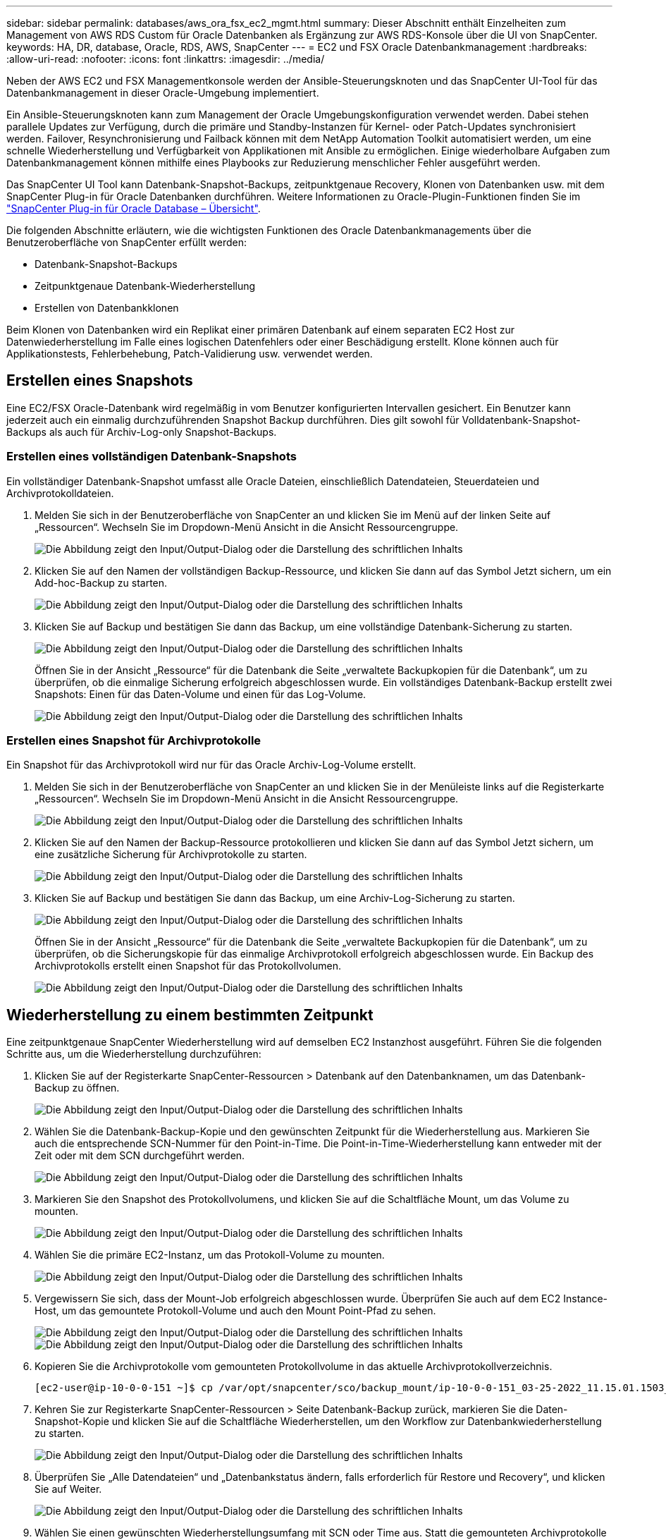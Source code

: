 ---
sidebar: sidebar 
permalink: databases/aws_ora_fsx_ec2_mgmt.html 
summary: Dieser Abschnitt enthält Einzelheiten zum Management von AWS RDS Custom für Oracle Datenbanken als Ergänzung zur AWS RDS-Konsole über die UI von SnapCenter. 
keywords: HA, DR, database, Oracle, RDS, AWS, SnapCenter 
---
= EC2 und FSX Oracle Datenbankmanagement
:hardbreaks:
:allow-uri-read: 
:nofooter: 
:icons: font
:linkattrs: 
:imagesdir: ../media/


[role="lead"]
Neben der AWS EC2 und FSX Managementkonsole werden der Ansible-Steuerungsknoten und das SnapCenter UI-Tool für das Datenbankmanagement in dieser Oracle-Umgebung implementiert.

Ein Ansible-Steuerungsknoten kann zum Management der Oracle Umgebungskonfiguration verwendet werden. Dabei stehen parallele Updates zur Verfügung, durch die primäre und Standby-Instanzen für Kernel- oder Patch-Updates synchronisiert werden. Failover, Resynchronisierung und Failback können mit dem NetApp Automation Toolkit automatisiert werden, um eine schnelle Wiederherstellung und Verfügbarkeit von Applikationen mit Ansible zu ermöglichen. Einige wiederholbare Aufgaben zum Datenbankmanagement können mithilfe eines Playbooks zur Reduzierung menschlicher Fehler ausgeführt werden.

Das SnapCenter UI Tool kann Datenbank-Snapshot-Backups, zeitpunktgenaue Recovery, Klonen von Datenbanken usw. mit dem SnapCenter Plug-in für Oracle Datenbanken durchführen. Weitere Informationen zu Oracle-Plugin-Funktionen finden Sie im link:https://docs.netapp.com/ocsc-43/index.jsp?topic=%2Fcom.netapp.doc.ocsc-con%2FGUID-CF6B23A3-2B2B-426F-826B-490706880EE8.html["SnapCenter Plug-in für Oracle Database – Übersicht"^].

Die folgenden Abschnitte erläutern, wie die wichtigsten Funktionen des Oracle Datenbankmanagements über die Benutzeroberfläche von SnapCenter erfüllt werden:

* Datenbank-Snapshot-Backups
* Zeitpunktgenaue Datenbank-Wiederherstellung
* Erstellen von Datenbankklonen


Beim Klonen von Datenbanken wird ein Replikat einer primären Datenbank auf einem separaten EC2 Host zur Datenwiederherstellung im Falle eines logischen Datenfehlers oder einer Beschädigung erstellt. Klone können auch für Applikationstests, Fehlerbehebung, Patch-Validierung usw. verwendet werden.



== Erstellen eines Snapshots

Eine EC2/FSX Oracle-Datenbank wird regelmäßig in vom Benutzer konfigurierten Intervallen gesichert. Ein Benutzer kann jederzeit auch ein einmalig durchzuführenden Snapshot Backup durchführen. Dies gilt sowohl für Volldatenbank-Snapshot-Backups als auch für Archiv-Log-only Snapshot-Backups.



=== Erstellen eines vollständigen Datenbank-Snapshots

Ein vollständiger Datenbank-Snapshot umfasst alle Oracle Dateien, einschließlich Datendateien, Steuerdateien und Archivprotokolldateien.

. Melden Sie sich in der Benutzeroberfläche von SnapCenter an und klicken Sie im Menü auf der linken Seite auf „Ressourcen“. Wechseln Sie im Dropdown-Menü Ansicht in die Ansicht Ressourcengruppe.
+
image:aws_rds_custom_deploy_snp_10.png["Die Abbildung zeigt den Input/Output-Dialog oder die Darstellung des schriftlichen Inhalts"]

. Klicken Sie auf den Namen der vollständigen Backup-Ressource, und klicken Sie dann auf das Symbol Jetzt sichern, um ein Add-hoc-Backup zu starten.
+
image:aws_rds_custom_deploy_snp_11.png["Die Abbildung zeigt den Input/Output-Dialog oder die Darstellung des schriftlichen Inhalts"]

. Klicken Sie auf Backup und bestätigen Sie dann das Backup, um eine vollständige Datenbank-Sicherung zu starten.
+
image:aws_rds_custom_deploy_snp_12.png["Die Abbildung zeigt den Input/Output-Dialog oder die Darstellung des schriftlichen Inhalts"]

+
Öffnen Sie in der Ansicht „Ressource“ für die Datenbank die Seite „verwaltete Backupkopien für die Datenbank“, um zu überprüfen, ob die einmalige Sicherung erfolgreich abgeschlossen wurde. Ein vollständiges Datenbank-Backup erstellt zwei Snapshots: Einen für das Daten-Volume und einen für das Log-Volume.

+
image:aws_rds_custom_deploy_snp_13.png["Die Abbildung zeigt den Input/Output-Dialog oder die Darstellung des schriftlichen Inhalts"]





=== Erstellen eines Snapshot für Archivprotokolle

Ein Snapshot für das Archivprotokoll wird nur für das Oracle Archiv-Log-Volume erstellt.

. Melden Sie sich in der Benutzeroberfläche von SnapCenter an und klicken Sie in der Menüleiste links auf die Registerkarte „Ressourcen“. Wechseln Sie im Dropdown-Menü Ansicht in die Ansicht Ressourcengruppe.
+
image:aws_rds_custom_deploy_snp_10.png["Die Abbildung zeigt den Input/Output-Dialog oder die Darstellung des schriftlichen Inhalts"]

. Klicken Sie auf den Namen der Backup-Ressource protokollieren und klicken Sie dann auf das Symbol Jetzt sichern, um eine zusätzliche Sicherung für Archivprotokolle zu starten.
+
image:aws_rds_custom_deploy_snp_14.png["Die Abbildung zeigt den Input/Output-Dialog oder die Darstellung des schriftlichen Inhalts"]

. Klicken Sie auf Backup und bestätigen Sie dann das Backup, um eine Archiv-Log-Sicherung zu starten.
+
image:aws_rds_custom_deploy_snp_15.png["Die Abbildung zeigt den Input/Output-Dialog oder die Darstellung des schriftlichen Inhalts"]

+
Öffnen Sie in der Ansicht „Ressource“ für die Datenbank die Seite „verwaltete Backupkopien für die Datenbank“, um zu überprüfen, ob die Sicherungskopie für das einmalige Archivprotokoll erfolgreich abgeschlossen wurde. Ein Backup des Archivprotokolls erstellt einen Snapshot für das Protokollvolumen.

+
image:aws_rds_custom_deploy_snp_16.png["Die Abbildung zeigt den Input/Output-Dialog oder die Darstellung des schriftlichen Inhalts"]





== Wiederherstellung zu einem bestimmten Zeitpunkt

Eine zeitpunktgenaue SnapCenter Wiederherstellung wird auf demselben EC2 Instanzhost ausgeführt. Führen Sie die folgenden Schritte aus, um die Wiederherstellung durchzuführen:

. Klicken Sie auf der Registerkarte SnapCenter-Ressourcen > Datenbank auf den Datenbanknamen, um das Datenbank-Backup zu öffnen.
+
image:aws_rds_custom_deploy_snp_17.png["Die Abbildung zeigt den Input/Output-Dialog oder die Darstellung des schriftlichen Inhalts"]

. Wählen Sie die Datenbank-Backup-Kopie und den gewünschten Zeitpunkt für die Wiederherstellung aus. Markieren Sie auch die entsprechende SCN-Nummer für den Point-in-Time. Die Point-in-Time-Wiederherstellung kann entweder mit der Zeit oder mit dem SCN durchgeführt werden.
+
image:aws_rds_custom_deploy_snp_18.png["Die Abbildung zeigt den Input/Output-Dialog oder die Darstellung des schriftlichen Inhalts"]

. Markieren Sie den Snapshot des Protokollvolumens, und klicken Sie auf die Schaltfläche Mount, um das Volume zu mounten.
+
image:aws_rds_custom_deploy_snp_19.png["Die Abbildung zeigt den Input/Output-Dialog oder die Darstellung des schriftlichen Inhalts"]

. Wählen Sie die primäre EC2-Instanz, um das Protokoll-Volume zu mounten.
+
image:aws_rds_custom_deploy_snp_20.png["Die Abbildung zeigt den Input/Output-Dialog oder die Darstellung des schriftlichen Inhalts"]

. Vergewissern Sie sich, dass der Mount-Job erfolgreich abgeschlossen wurde. Überprüfen Sie auch auf dem EC2 Instance-Host, um das gemountete Protokoll-Volume und auch den Mount Point-Pfad zu sehen.
+
image:aws_rds_custom_deploy_snp_21_1.png["Die Abbildung zeigt den Input/Output-Dialog oder die Darstellung des schriftlichen Inhalts"] image:aws_rds_custom_deploy_snp_21_2.png["Die Abbildung zeigt den Input/Output-Dialog oder die Darstellung des schriftlichen Inhalts"]

. Kopieren Sie die Archivprotokolle vom gemounteten Protokollvolume in das aktuelle Archivprotokollverzeichnis.
+
[listing]
----
[ec2-user@ip-10-0-0-151 ~]$ cp /var/opt/snapcenter/sco/backup_mount/ip-10-0-0-151_03-25-2022_11.15.01.1503_1/ORCL/1/db/ORCL_A/arch/*.arc /ora_nfs_log/db/ORCL_A/arch/
----
. Kehren Sie zur Registerkarte SnapCenter-Ressourcen > Seite Datenbank-Backup zurück, markieren Sie die Daten-Snapshot-Kopie und klicken Sie auf die Schaltfläche Wiederherstellen, um den Workflow zur Datenbankwiederherstellung zu starten.
+
image:aws_rds_custom_deploy_snp_22.png["Die Abbildung zeigt den Input/Output-Dialog oder die Darstellung des schriftlichen Inhalts"]

. Überprüfen Sie „Alle Datendateien“ und „Datenbankstatus ändern, falls erforderlich für Restore und Recovery“, und klicken Sie auf Weiter.
+
image:aws_rds_custom_deploy_snp_23.png["Die Abbildung zeigt den Input/Output-Dialog oder die Darstellung des schriftlichen Inhalts"]

. Wählen Sie einen gewünschten Wiederherstellungsumfang mit SCN oder Time aus. Statt die gemounteten Archivprotokolle wie in Schritt 6 gezeigt in das aktuelle Logverzeichnis zu kopieren, kann der gemountete Archiv-Log-Pfad in "Geben Sie externe Archiv-Log-Dateien Speicherorte" zur Wiederherstellung aufgelistet werden.
+
image:aws_rds_custom_deploy_snp_24_1.png["Die Abbildung zeigt den Input/Output-Dialog oder die Darstellung des schriftlichen Inhalts"]

. Geben Sie bei Bedarf ein optionales Preskript an.
+
image:aws_rds_custom_deploy_snp_25.png["Die Abbildung zeigt den Input/Output-Dialog oder die Darstellung des schriftlichen Inhalts"]

. Geben Sie ggf. ein optionales Nachskript an, das ausgeführt werden soll. Überprüfen Sie die geöffnete Datenbank nach der Wiederherstellung.
+
image:aws_rds_custom_deploy_snp_26.png["Die Abbildung zeigt den Input/Output-Dialog oder die Darstellung des schriftlichen Inhalts"]

. Geben Sie einen SMTP-Server und eine E-Mail-Adresse an, wenn eine Jobbenachrichtigung erforderlich ist.
+
image:aws_rds_custom_deploy_snp_27.png["Die Abbildung zeigt den Input/Output-Dialog oder die Darstellung des schriftlichen Inhalts"]

. Stellen Sie die Jobübersicht wieder her. Klicken Sie auf Fertig stellen, um den Wiederherstellungsauftrag zu starten.
+
image:aws_rds_custom_deploy_snp_28.png["Die Abbildung zeigt den Input/Output-Dialog oder die Darstellung des schriftlichen Inhalts"]

. Validieren Sie die Wiederherstellung aus SnapCenter.
+
image:aws_rds_custom_deploy_snp_29_1.png["Die Abbildung zeigt den Input/Output-Dialog oder die Darstellung des schriftlichen Inhalts"]

. Validieren Sie die Wiederherstellung über den EC2 Instance Host.
+
image:aws_rds_custom_deploy_snp_29_2.png["Die Abbildung zeigt den Input/Output-Dialog oder die Darstellung des schriftlichen Inhalts"]

. Um die Bereitstellung des Wiederherstellungsprotokollvolumens aufzuheben, kehren Sie die Schritte in Schritt 4 um.




== Erstellen eines Datenbankklons

Der folgende Abschnitt zeigt, wie der Workflow für SnapCenter-Klone zum Erstellen eines Datenbankklonen aus einer primären Datenbank auf eine Standby-EC2-Instanz verwendet wird.

. Erstellen Sie mit der vollständigen Backup-Ressourcengruppe ein vollständiges Snapshot-Backup der primären Datenbank von SnapCenter.
+
image:aws_rds_custom_deploy_replica_02.png["Die Abbildung zeigt den Input/Output-Dialog oder die Darstellung des schriftlichen Inhalts"]

. Öffnen Sie auf der Registerkarte SnapCenter-Ressource > Datenbank die Seite Datenbank-Backup-Verwaltung für die primäre Datenbank, aus der das Replikat erstellt werden soll.
+
image:aws_rds_custom_deploy_replica_04.png["Die Abbildung zeigt den Input/Output-Dialog oder die Darstellung des schriftlichen Inhalts"]

. Mounten Sie den in Schritt 4 erstellte Protokoll-Volume-Snapshot zum Standby-EC2-Instanz-Host.
+
image:aws_rds_custom_deploy_replica_13.png["Die Abbildung zeigt den Input/Output-Dialog oder die Darstellung des schriftlichen Inhalts"] image:aws_rds_custom_deploy_replica_14.png["Die Abbildung zeigt den Input/Output-Dialog oder die Darstellung des schriftlichen Inhalts"]

. Markieren Sie die für das Replikat zu klonenden Snapshot Kopie und klicken Sie auf die Schaltfläche Klonen, um das Klonverfahren zu starten.
+
image:aws_rds_custom_deploy_replica_05.png["Die Abbildung zeigt den Input/Output-Dialog oder die Darstellung des schriftlichen Inhalts"]

. Ändern Sie den Namen der Replikatkopie, damit sie sich vom Namen der primären Datenbank unterscheidet. Klicken Sie Auf Weiter.
+
image:aws_rds_custom_deploy_replica_06.png["Die Abbildung zeigt den Input/Output-Dialog oder die Darstellung des schriftlichen Inhalts"]

. Ändern Sie den Klon-Host auf den Standby-EC2-Host, akzeptieren Sie die Standardbenennung und klicken Sie auf Weiter.
+
image:aws_rds_custom_deploy_replica_07.png["Die Abbildung zeigt den Input/Output-Dialog oder die Darstellung des schriftlichen Inhalts"]

. Ändern Sie Ihre Oracle-Starteinstellungen auf die für den Oracle-Zielserver-Host konfigurierten Einstellungen, und klicken Sie auf Weiter.
+
image:aws_rds_custom_deploy_replica_08.png["Die Abbildung zeigt den Input/Output-Dialog oder die Darstellung des schriftlichen Inhalts"]

. Geben Sie einen Wiederherstellungspunkt mit entweder Time oder dem SCN und dem angehängten Archivprotokollpfad an.
+
image:aws_rds_custom_deploy_replica_15.png["Die Abbildung zeigt den Input/Output-Dialog oder die Darstellung des schriftlichen Inhalts"]

. Senden Sie bei Bedarf die SMTP-E-Mail-Einstellungen.
+
image:aws_rds_custom_deploy_replica_11.png["Die Abbildung zeigt den Input/Output-Dialog oder die Darstellung des schriftlichen Inhalts"]

. Klonen Sie die Jobübersicht, und klicken Sie auf Fertig stellen, um den Klonauftrag zu starten.
+
image:aws_rds_custom_deploy_replica_12.png["Die Abbildung zeigt den Input/Output-Dialog oder die Darstellung des schriftlichen Inhalts"]

. Überprüfen Sie das Klon-Jobprotokoll, indem Sie das Klon-Jobprotokoll überprüfen.
+
image:aws_rds_custom_deploy_replica_17.png["Die Abbildung zeigt den Input/Output-Dialog oder die Darstellung des schriftlichen Inhalts"]

+
Die geklonte Datenbank ist sofort in SnapCenter registriert.

+
image:aws_rds_custom_deploy_replica_18.png["Die Abbildung zeigt den Input/Output-Dialog oder die Darstellung des schriftlichen Inhalts"]

. Deaktivieren Sie den Oracle Archivprotokollmodus. Melden Sie sich als oracle-Benutzer bei der EC2-Instanz an und führen Sie den folgenden Befehl aus:
+
[source, cli]
----
sqlplus / as sysdba
----
+
[source, cli]
----
shutdown immediate;
----
+
[source, cli]
----
startup mount;
----
+
[source, cli]
----
alter database noarchivelog;
----
+
[source, cli]
----
alter database open;
----



NOTE: Anstelle primärer Oracle Backup-Kopien kann ein Klon auch aus replizierten sekundären Backup-Kopien auf dem FSX Ziel-Cluster erstellt werden. Dies gilt gleichermaßen.



== HA-Failover auf Standby und Resynchronisierung

Der Standby Oracle HA Cluster bietet Hochverfügbarkeit bei einem Ausfall am primären Standort, entweder in der Rechenschicht oder auf der Storage-Ebene. Ein wesentlicher Vorteil der Lösung besteht darin, dass Anwender die Infrastruktur jederzeit und beliebig oft testen und validieren können. Failover kann vom Benutzer simuliert oder durch wirklichen Ausfall ausgelöst werden. Die Failover-Prozesse sind identisch und können für ein schnelles Applikations-Recovery automatisiert werden.

Siehe folgende Liste der Failover-Verfahren:

. Führen Sie bei einem simulierten Failover ein Protokoll-Snapshot-Backup aus, um die neuesten Transaktionen auf den Standby-Standort zu leeren, wie im Abschnitt dargestellt <<Erstellen eines Snapshot für Archivprotokolle>>. Bei einem durch einen tatsächlichen Ausfall ausgelösten Failover werden die letzten wiederherstellbaren Daten auf den Standby-Standort repliziert, wobei das letzte erfolgreiche Backup des geplanten Protokoll-Volumes erfolgt.
. SnapMirror zwischen primärem und Standby FSX-Cluster unterbrechen
. Mounten Sie die replizierten Standby-Datenbank-Volumes auf dem Standby-EC2 Instance-Host.
. Verknüpfen Sie die Oracle-Binärdatei neu, wenn die replizierte Oracle-Binärdatei für die Oracle-Wiederherstellung verwendet wird.
. Stellen Sie die Standby-Oracle-Datenbank auf das letzte verfügbare Archivprotokoll wieder her.
. Öffnen Sie die Standby-Oracle-Datenbank für den Anwendungs- und Benutzerzugriff.
. Bei einem tatsächlichen Ausfall des primären Standorts übernimmt die Standby-Oracle-Datenbank nun die Rolle des neuen primären Standorts und Datenbank-Volumes können dazu verwendet werden, den ausgefallenen primären Standort als neuen Standby-Standort mit der Reverse SnapMirror Methode wiederherzustellen.
. Wenn ein simulierter Ausfall des primären Standorts im Rahmen des Tests oder der Validierung auftritt, fahren Sie nach Abschluss der Testdurchführung die Standby-Oracle-Datenbank herunter. Heben Sie dann die Standby-Datenbank-Volumes vom Standby-EC2-Instance-Host auf und synchronisieren Sie die Replikation vom primären Standort zum Standby-Standort neu.


Diese Verfahren können mit dem NetApp Automation Toolkit durchgeführt werden, das auf der öffentlichen NetApp GitHub Website heruntergeladen werden kann.

[source, cli]
----
git clone https://github.com/NetApp-Automation/na_ora_hadr_failover_resync.git
----
Lesen Sie die README-Anweisung sorgfältig, bevor Sie die Einrichtung und Failover-Tests durchführen.

